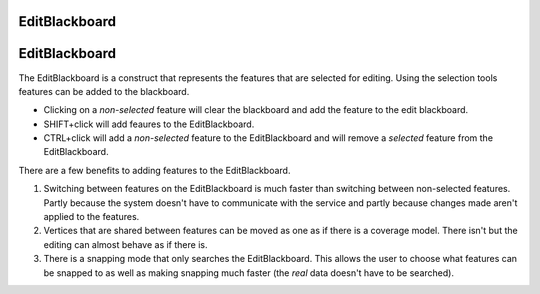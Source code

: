 


EditBlackboard
~~~~~~~~~~~~~~



EditBlackboard
~~~~~~~~~~~~~~

The EditBlackboard is a construct that represents the features that
are selected for editing. Using the selection tools features can be
added to the blackboard.


+ Clicking on a *non-selected* feature will clear the blackboard and
  add the feature to the edit blackboard.
+ SHIFT+click will add feaures to the EditBlackboard.
+ CTRL+click will add a *non-selected* feature to the EditBlackboard
  and will remove a *selected* feature from the EditBlackboard.


There are a few benefits to adding features to the EditBlackboard.


#. Switching between features on the EditBlackboard is much faster
   than switching between non-selected features. Partly because the
   system doesn't have to communicate with the service and partly because
   changes made aren't applied to the features.
#. Vertices that are shared between features can be moved as one as if
   there is a coverage model. There isn't but the editing can almost
   behave as if there is.
#. There is a snapping mode that only searches the EditBlackboard.
   This allows the user to choose what features can be snapped to as well
   as making snapping much faster (the *real* data doesn't have to be
   searched).




